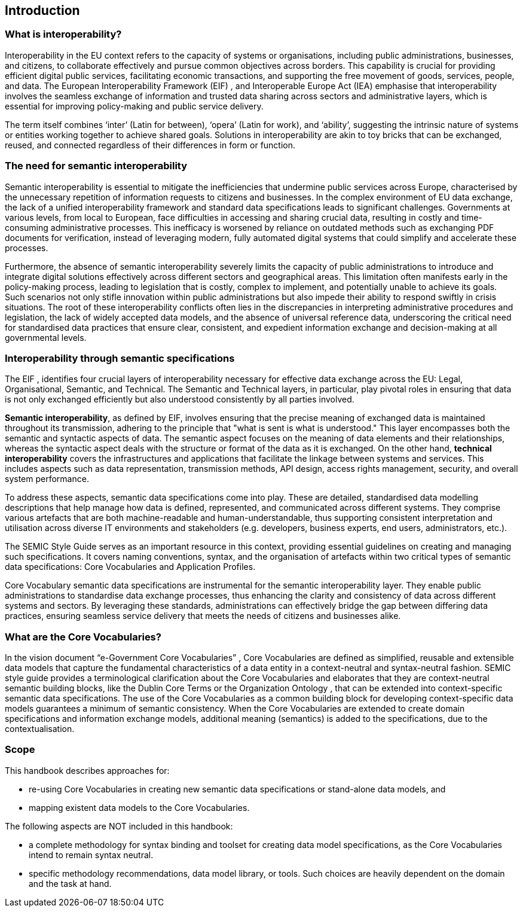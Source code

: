 == Introduction

[[sec:what-is-interoperability]]
=== What is interoperability?
Interoperability in the EU context refers to the capacity of systems or organisations, including public administrations,
businesses, and citizens, to collaborate effectively and pursue common objectives across borders. This capability is crucial
for providing efficient digital public services, facilitating economic transactions, and supporting the free movement of goods,
services, people, and data. The European Interoperability Framework (EIF) [[ref:1]], [[ref:2]] and Interoperable Europe Act
(IEA) [[ref:3]] emphasise that interoperability involves the seamless exchange of information and trusted data sharing across
sectors and administrative layers, which is essential for improving policy-making and public service delivery.

The term itself combines ‘inter’ (Latin for between), ‘opera’ (Latin for work), and ‘ability’, suggesting the intrinsic nature
of systems or entities working together to achieve shared goals. Solutions in interoperability are akin to toy bricks that
can be exchanged, reused, and connected regardless of their differences in form or function.

[[sec:the-need-for-semantic-interoperability]]
=== The need for semantic interoperability

Semantic interoperability is essential to mitigate the inefficiencies that undermine public services across Europe, characterised
by the unnecessary repetition of information requests to citizens and businesses. In the complex environment of EU data exchange,
the lack of a unified interoperability framework and standard data specifications leads to significant challenges. Governments
at various levels, from local to European, face difficulties in accessing and sharing crucial data, resulting in costly and
time-consuming administrative processes. This inefficacy is worsened by reliance on outdated methods such as exchanging PDF
documents for verification, instead of leveraging modern, fully automated digital systems that could simplify and accelerate
these processes.

Furthermore, the absence of semantic interoperability severely limits the capacity of public administrations to introduce
and integrate digital solutions effectively across different sectors and geographical areas. This limitation often manifests
early in the policy-making process, leading to legislation that is costly, complex to implement, and potentially unable to
achieve its goals. Such scenarios not only stifle innovation within public administrations but also impede their ability to
respond swiftly in crisis situations. The root of these interoperability conflicts often lies in the discrepancies in interpreting
administrative procedures and legislation, the lack of widely accepted data models, and the absence of universal reference data,
underscoring the critical need for standardised data practices that ensure clear, consistent, and expedient information exchange
and decision-making at all governmental levels.

[[sec:interoperability-through-semantic-specifications]]
=== Interoperability through semantic specifications
The EIF [[ref:1]], [[ref:2]] identifies four crucial layers of interoperability necessary for effective data exchange across the
EU: Legal, Organisational, Semantic, and Technical. The Semantic and Technical layers, in particular, play pivotal roles in ensuring
that data is not only exchanged efficiently but also understood consistently by all parties involved.

*Semantic interoperability*, as defined by EIF, involves ensuring that the precise meaning of exchanged data is maintained throughout
its transmission, adhering to the principle that "what is sent is what is understood." This layer encompasses both the semantic
and syntactic aspects of data. The semantic aspect focuses on the meaning of data elements and their relationships, whereas
the syntactic aspect deals with the structure or format of the data as it is exchanged. On the other hand, *technical interoperability*
covers the infrastructures and applications that facilitate the linkage between systems and services. This includes aspects
such as data representation, transmission methods, API design, access rights management, security, and overall system performance.

To address these aspects, semantic data specifications come into play. These are detailed, standardised data modelling descriptions
that help manage how data is defined, represented, and communicated across different systems. They comprise various artefacts
that are both machine-readable and human-understandable, thus supporting consistent interpretation and utilisation across
diverse IT environments and stakeholders (e.g. developers, business experts, end users, administrators, etc.).

The SEMIC Style Guide [[ref:4]] serves as an important resource in this context, providing essential guidelines on creating
and managing  such specifications. It covers naming conventions, syntax, and the organisation of artefacts within two critical
types of semantic data specifications: Core Vocabularies and Application Profiles.

Core Vocabulary semantic data specifications are instrumental for the semantic interoperability layer. They enable public
administrations to standardise data exchange processes, thus enhancing the clarity and consistency of data across different
systems and sectors. By leveraging these standards, administrations can effectively bridge the gap between differing data
practices, ensuring seamless service delivery that meets the needs of citizens and businesses alike.

[[sec:what-are-the-core-vocabularies]]
=== What are the Core Vocabularies?
In the vision document “e-Government Core Vocabularies” [[ref:5]], Core Vocabularies are defined as simplified, reusable and
extensible data models that capture the fundamental characteristics of a data entity in a context-neutral and syntax-neutral
fashion. SEMIC style guide provides a terminological clarification about the Core Vocabularies [[ref:6]] and elaborates that they
are context-neutral semantic building blocks, like the Dublin Core Terms [[ref:7]] or the Organization Ontology [[ref:8]], that can
be extended into context-specific semantic data specifications. The use of the Core Vocabularies as a common building block
for developing context-specific data models guarantees a minimum of semantic consistency. When the Core Vocabularies are extended
to create domain specifications and information exchange models, additional meaning (semantics) is added to the specifications,
due to the contextualisation.

[[sec:scope]]
=== Scope
This handbook describes approaches for:

* re-using Core Vocabularies in creating new semantic data specifications or stand-alone data models, and +
* mapping existent data models to the Core Vocabularies.

The following aspects are NOT included in this handbook:

* a complete methodology for syntax binding and toolset for creating data model specifications, as the Core Vocabularies intend
to remain syntax neutral.
* specific methodology recommendations, data model library, or tools. Such choices are heavily dependent on the domain and
the task at hand.
